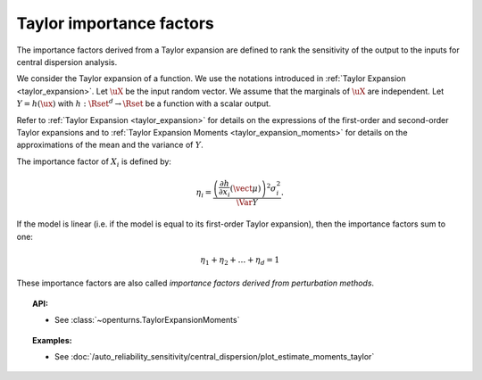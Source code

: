 .. _taylor_importance_factors:

Taylor importance factors
-------------------------

The importance factors derived from a Taylor expansion are
defined to rank the sensitivity of the output to
the inputs for central dispersion analysis.

We consider the Taylor expansion of a function. We use the notations introduced in
:ref:`Taylor Expansion <taylor_expansion>`. Let :math:`\uX` be the input random vector. We assume that
the marginals of :math:`\uX` are independent. Let :math:`Y = h(\ux)` with
:math:`h: \Rset^d \rightarrow \Rset` be a function with a scalar output.

Refer to :ref:`Taylor Expansion <taylor_expansion>` for details on the expressions
of the first-order and second-order Taylor expansions and to
:ref:`Taylor Expansion Moments <taylor_expansion_moments>` for
details on the approximations of the mean and the variance of :math:`Y`.

The importance factor of :math:`X_i` is defined by:

.. math::

    \eta_i = \frac{ \left(\frac{\partial h}{\partial x_i}(\vect{\mu})\right)^2 \sigma_i^2}{\Var Y}.

If the model is linear (i.e. if the model is equal to its first-order Taylor expansion), then the importance factors sum to one:

.. math::

    \eta_1 + \eta_2 + \ldots + \eta_{d} = 1

These importance factors are also called *importance factors derived from perturbation methods*.


.. topic:: API:

    - See :class:`~openturns.TaylorExpansionMoments`


.. topic:: Examples:

    - See :doc:`/auto_reliability_sensitivity/central_dispersion/plot_estimate_moments_taylor`

